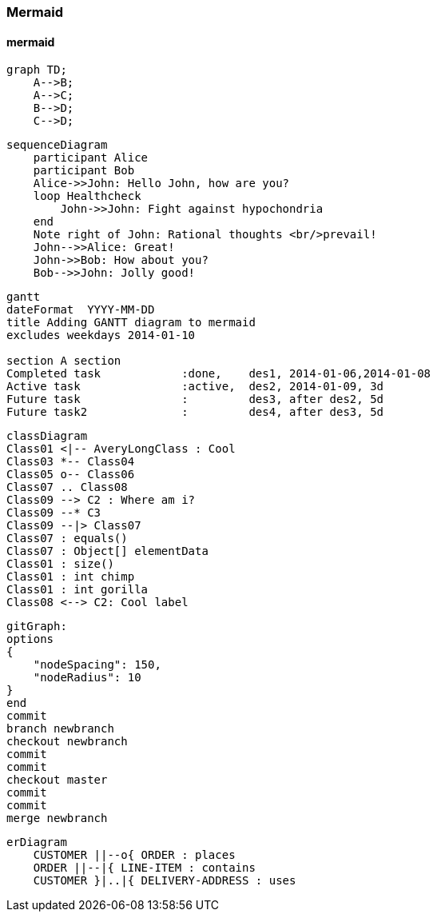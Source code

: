 === Mermaid
==== mermaid
[mermaid,mermaid-graph,svg]
....
graph TD;
    A-->B;
    A-->C;
    B-->D;
    C-->D;
....

[mermaid,mermaid-sequence,svg]
....
sequenceDiagram
    participant Alice
    participant Bob
    Alice->>John: Hello John, how are you?
    loop Healthcheck
        John->>John: Fight against hypochondria
    end
    Note right of John: Rational thoughts <br/>prevail!
    John-->>Alice: Great!
    John->>Bob: How about you?
    Bob-->>John: Jolly good!
....

[mermaid,mermaid-gant,svg]
....
gantt
dateFormat  YYYY-MM-DD
title Adding GANTT diagram to mermaid
excludes weekdays 2014-01-10

section A section
Completed task            :done,    des1, 2014-01-06,2014-01-08
Active task               :active,  des2, 2014-01-09, 3d
Future task               :         des3, after des2, 5d
Future task2              :         des4, after des3, 5d
....

[mermaid,mermaid-class,svg]
....
classDiagram
Class01 <|-- AveryLongClass : Cool
Class03 *-- Class04
Class05 o-- Class06
Class07 .. Class08
Class09 --> C2 : Where am i?
Class09 --* C3
Class09 --|> Class07
Class07 : equals()
Class07 : Object[] elementData
Class01 : size()
Class01 : int chimp
Class01 : int gorilla
Class08 <--> C2: Cool label
....

[mermaid,mermaid-git,svg]
....
gitGraph:
options
{
    "nodeSpacing": 150,
    "nodeRadius": 10
}
end
commit
branch newbranch
checkout newbranch
commit
commit
checkout master
commit
commit
merge newbranch
....

[mermaid,mermaid-er,svg]
....
erDiagram
    CUSTOMER ||--o{ ORDER : places
    ORDER ||--|{ LINE-ITEM : contains
    CUSTOMER }|..|{ DELIVERY-ADDRESS : uses
....
